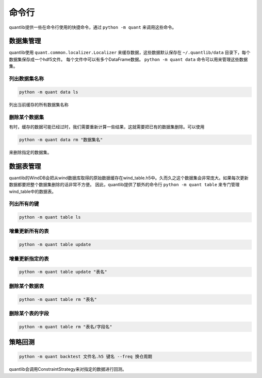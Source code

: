 命令行
******

quantlib提供一些在命令行使用的快捷命令，通过 ``python -m quant`` 来调用这些命令。

数据集管理
##########

quantlib使用 ``quant.common.localizer.Localizer`` 来缓存数据，这些数据默认保存在 ``~/.quantlib/data`` 目录下，每个数据集保存成一个hdf5文件。
每个文件中可以有多个DataFrame数据。 ``python -m quant data`` 命令可以用来管理这些数据集。

列出数据集名称
==============

..  code-block::
    bash
    
    python -m quant data ls

列出当前缓存的所有数据集名称

删除某个数据集
==============

有时，缓存的数据可能已经过时，我们需要重新计算一些结果，这就需要把已有的数据集删除。可以使用

..  code-block::
    bash

    python -m quant data rm "数据集名"

来删除指定的数据集。

数据表管理
##########

quantlib的WindDB会把从wind数据库取得的原始数据缓存在wind_table.h5中。久而久之这个数据集会非常庞大。如果每次更新数据都要把整个数据集删除的话非常不方便。
因此，quantlib提供了额外的命令行 ``python -m quant table`` 来专门管理wind_table中的数据表。

列出所有的键
============

..  code-block::
    bash

    python -m quant table ls

增量更新所有的表
================

..  code-block::
    bash

    python -m quant table update

增量更新指定的表
================

..  code-block::
    bash

    python -m quant table update "表名"

删除某个数据表
==============

..  code-block::
    bash

    python -m quant table rm "表名"

删除某个表的字段
================

..  code-block::
    bash
    
    python -m quant table rm "表名/字段名"

策略回测
########

..  code-block::
    bash

    python -m quant backtest 文件名.h5 键名 --freq 换仓周期

quantlib会调用ConstraintStrategy来对指定的数据进行回测。


